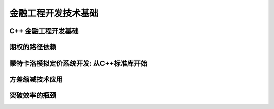 ======================================
金融工程开发技术基础
======================================


C++ 金融工程开发基础
======================

期权的路径依赖
===============


蒙特卡洛模拟定价系统开发: 从C++标准库开始
==========================================


方差缩减技术应用
===================


突破效率的瓶颈
===============